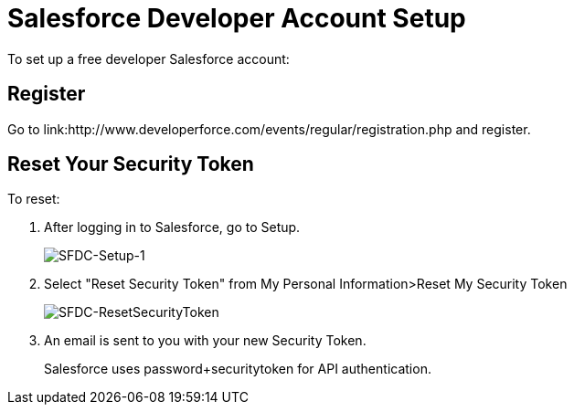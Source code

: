 = Salesforce Developer Account Setup
:keywords: cloudhub, salesforce, arm, runtime manager

To set up a free developer Salesforce account:

== Register

Go to link:http://www.developerforce.com/events/regular/registration.php and register.

== Reset Your Security Token

To reset:

. After logging in to Salesforce, go to Setup.
+
image:SFDC-Setup-1.png[SFDC-Setup-1]
+
. Select "Reset Security Token" from My Personal Information>Reset My Security Token
+
image:SFDC-ResetSecurityToken.png[SFDC-ResetSecurityToken]
+
. An email is sent to you with your new Security Token.
+
Salesforce uses password+securitytoken for API authentication.
